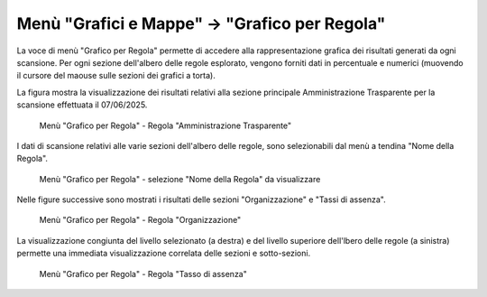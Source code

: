 Menù "Grafici e Mappe" -> "Grafico per Regola"
==============================================

La voce di menù "Grafico per Regola" permette di accedere alla rappresentazione grafica dei risultati generati da ogni scansione. Per ogni sezione dell'albero delle regole esplorato, vengono forniti dati in percentuale e numerici (muovendo il cursore del maouse sulle sezioni dei grafici a torta).

La figura mostra la visualizzazione dei risultati relativi alla sezione principale Amministrazione Trasparente per la scansione effettuata il 07/06/2025.

.. _grafico-per-regola-esempio-1-img:
.. figure:: images/ui-grafico_per_regola_esempio-1.png
  :width: 800
  :alt: Menù "Grafico per Regola" - Amministrazione Trasparente

  Menù "Grafico per Regola" - Regola "Amministrazione Trasparente"

I dati di scansione relativi alle varie sezioni dell'albero delle regole, sono selezionabili dal menù a tendina "Nome della Regola".

.. _grafico-per-regola-esempio-3-img:
.. figure:: images/ui-garfico_per_regola_esempio-4.png
  :width: 800
  :alt: Menù "Grafico per Regola" - selezione "Nome della Regola"

  Menù "Grafico per Regola" - selezione "Nome della Regola" da visualizzare

Nelle figure successive sono mostrati i risultati delle sezioni "Organizzazione" e "Tassi di assenza".

.. _grafico-per-regola-esempio-2-img:
.. figure:: images/ui-garfico_per_regola_esempio-2.png
  :width: 800
  :alt: Menù "Grafico per Regola" - Organizzazione

  Menù "Grafico per Regola" - Regola "Organizzazione"

La visualizzazione congiunta del livello selezionato (a destra) e del livello superiore dell'lbero delle regole (a sinistra) permette una immediata visualizzazione correlata delle sezioni e sotto-sezioni.

.. _grafico-per-regola-esempio-3-img:
.. figure:: images/ui-garfico_per_regola_esempio-3.png
  :width: 800
  :alt: Menù "Grafico per Regola" - Tasso di assenza

  Menù "Grafico per Regola" - Regola "Tasso di assenza"
